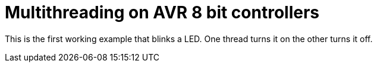 = Multithreading on AVR 8 bit controllers

This is the first working example that blinks a LED. One thread turns it on the other turns it off.




